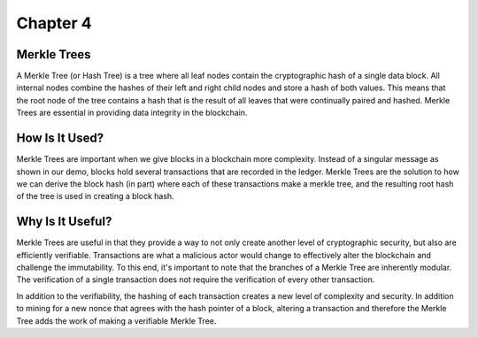 .. This is the beginning file for Jesse and Bailey's 
.. undergraduate research to create the Blockchain tutorial

.. avmetadata::
    :author: Bailey Spell and Jesse Terrazas

Chapter 4
=============================================

Merkle Trees
------------

A Merkle Tree (or Hash Tree) is a tree where all leaf nodes contain the cryptographic hash of a single 
data block. All internal nodes combine the hashes of their left and right child nodes and store a hash 
of both values. This means that the root node of the tree contains a hash that is the result of all leaves 
that were continually paired and hashed. Merkle Trees are essential in providing data integrity in the blockchain.

How Is It Used?
---------------

Merkle Trees are important when we give blocks in a blockchain more complexity. Instead of a singular message 
as shown in our demo, blocks hold several transactions that are recorded in the ledger. Merkle Trees are the 
solution to how we can derive the block hash (in part) where each of these transactions make a merkle tree, and 
the resulting root hash of the tree is used in creating a block hash.

.. inlineav:: MerkleTree ss
   :long_name: Merkle Tree Slideshow
   :links: AV/Blockchain/MerkleTree.css
   :scripts: AV/Blockchain/MerkleTree.js
   :output: show

Why Is It Useful?
---------------

Merkle Trees are useful in that they provide a way to not only create another level of cryptographic security, 
but also are efficiently verifiable. Transactions are what a malicious actor would change to effectively alter 
the blockchain and challenge the immutability. To this end, it's important to note that the branches of a 
Merkle Tree are inherently modular. The verification of a single transaction does not require the verification of 
every other transaction.

.. inlineav:: MerkleTreeVerification ss
   :long_name: Merkle Tree Verification Slideshow
   :links: AV/Blockchain/MerkleTree.css
   :scripts: AV/Blockchain/MerkleTreeVerification.js
   :output: show

In addition to the verifiability, the hashing of each transaction creates a new level of complexity and security. 
In addition to mining for a new nonce that agrees with the hash pointer of a block, altering a transaction and 
therefore the Merkle Tree adds the work of making a verifiable Merkle Tree. 


